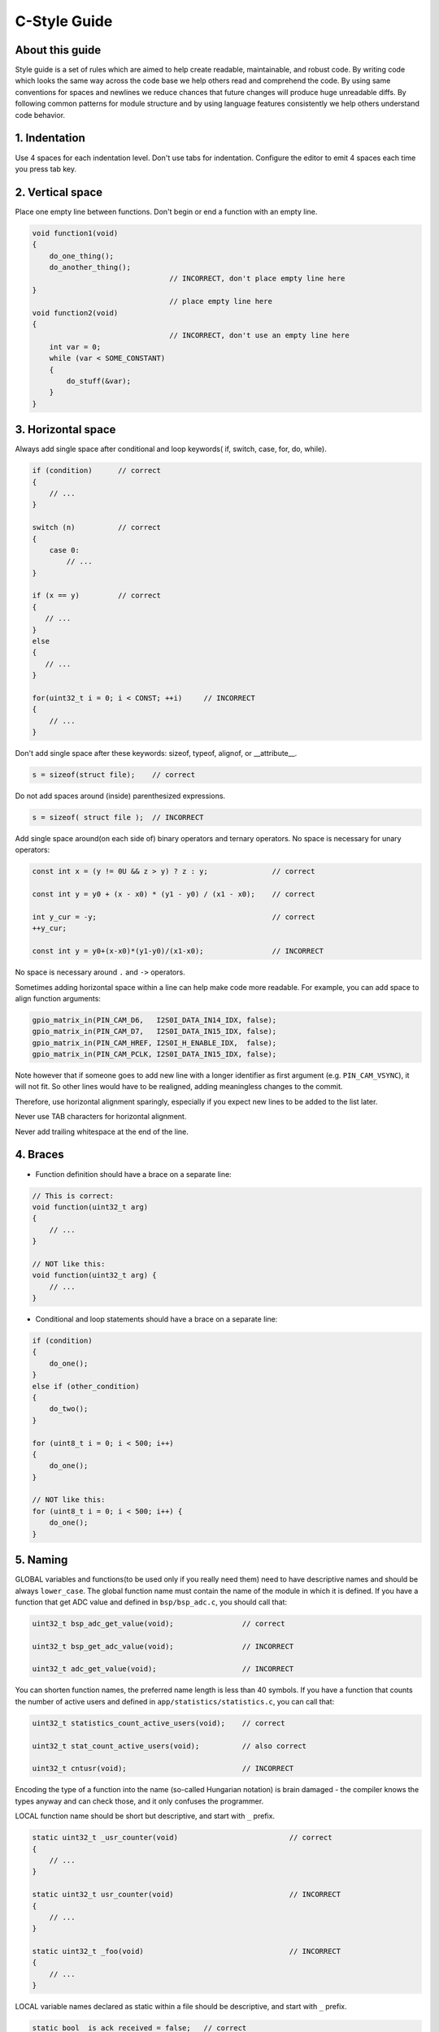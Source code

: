 
C-Style Guide
===============================================


About this guide
----------------
 
Style guide is a set of rules which are aimed to help create readable, maintainable, and robust code. By writing code which looks the same way across the code base we help others read and comprehend the code. By using same conventions for spaces and newlines we reduce chances that future changes will produce huge unreadable diffs. By following common patterns for module structure and by using language features consistently we help others understand code behavior.


1. Indentation
--------------

Use 4 spaces for each indentation level. Don't use tabs for indentation. Configure the editor to emit 4 spaces each time you press tab key.

2. Vertical space
-----------------

Place one empty line between functions. Don't begin or end a function with an empty line.

.. code-block:: c

    void function1(void)
    {
        do_one_thing();
        do_another_thing();
                                    // INCORRECT, don't place empty line here
    }
                                    // place empty line here
    void function2(void)
    {
                                    // INCORRECT, don't use an empty line here
        int var = 0;
        while (var < SOME_CONSTANT) 
        {
            do_stuff(&var);
        }
    }

3. Horizontal space
-------------------

Always add single space after conditional and loop keywords( if, switch, case, for, do, while). 

.. code-block:: c

    if (condition)      // correct
    {   
        // ...
    }

    switch (n)          // correct 
    {        
        case 0:
            // ...
    }

    if (x == y)         // correct
    {       
       // ...
    } 
    else 
    {
       // ...
    }

    for(uint32_t i = 0; i < CONST; ++i)     // INCORRECT
    {    
        // ... 
    }

Don't add single space after these keywords: sizeof, typeof, alignof, or __attribute__. 

.. code-block:: c

    s = sizeof(struct file);    // correct

Do not add spaces around (inside) parenthesized expressions.

.. code-block:: c 

    s = sizeof( struct file );  // INCORRECT

Add single space around(on each side of) binary operators and ternary operators. No space is necessary for unary operators:

.. code-block:: c

    const int x = (y != 0U && z > y) ? z : y;               // correct
    
    const int y = y0 + (x - x0) * (y1 - y0) / (x1 - x0);    // correct

    int y_cur = -y;                                         // correct
    ++y_cur;

    const int y = y0+(x-x0)*(y1-y0)/(x1-x0);                // INCORRECT

No space is necessary around ``.`` and ``->`` operators.


Sometimes adding horizontal space within a line can help make code more readable. For example, you can add space to align function arguments:

.. code-block:: c

    gpio_matrix_in(PIN_CAM_D6,   I2S0I_DATA_IN14_IDX, false);
    gpio_matrix_in(PIN_CAM_D7,   I2S0I_DATA_IN15_IDX, false);
    gpio_matrix_in(PIN_CAM_HREF, I2S0I_H_ENABLE_IDX,  false);
    gpio_matrix_in(PIN_CAM_PCLK, I2S0I_DATA_IN15_IDX, false);

Note however that if someone goes to add new line with a longer identifier as first argument (e.g.  ``PIN_CAM_VSYNC``), it will not fit. So other lines would have to be realigned, adding meaningless changes to the commit. 

Therefore, use horizontal alignment sparingly, especially if you expect new lines to be added to the list later.

Never use TAB characters for horizontal alignment.

Never add trailing whitespace at the end of the line.


4. Braces
---------

- Function definition should have a brace on a separate line:

.. code-block:: c

    // This is correct:
    void function(uint32_t arg)
    {
        // ...
    }

    // NOT like this:
    void function(uint32_t arg) {
        // ...
    }

- Conditional and loop statements should have a brace on a separate line:

.. code-block:: c

    if (condition) 
    {
        do_one();
    } 
    else if (other_condition) 
    {
        do_two();
    }

    for (uint8_t i = 0; i < 500; i++)
    {
        do_one();
    }
      
    // NOT like this:
    for (uint8_t i = 0; i < 500; i++) {
        do_one();
    }

5. Naming
---------

GLOBAL variables and functions(to be used only if you really need them) need to have descriptive names and should be always ``lower_case``.
The global function name must contain the name of the module in which it is defined.
If you have a function that get ADC value and defined in ``bsp/bsp_adc.c``, you should call that: 

.. code-block:: c

    uint32_t bsp_adc_get_value(void);                // correct

    uint32_t bsp_get_adc_value(void);                // INCORRECT

    uint32_t adc_get_value(void);                    // INCORRECT

You can shorten function names, the preferred name length is less than 40 symbols.
If you have a function that counts the number of active users and defined in ``app/statistics/statistics.c``, you can call that:

.. code-block:: c

    uint32_t statistics_count_active_users(void);    // correct 

    uint32_t stat_count_active_users(void);          // also correct

    uint32_t cntusr(void);                           // INCORRECT  

Encoding the type of a function into the name (so-called Hungarian
notation) is brain damaged - the compiler knows the types anyway and can
check those, and it only confuses the programmer.

LOCAL function name should be short but descriptive, and start with  ``_`` prefix.

.. code-block:: c

    static uint32_t _usr_counter(void)                          // correct
    {
        // ... 
    }

    static uint32_t usr_counter(void)                           // INCORRECT
    {
        // ... 
    }

    static uint32_t _foo(void)                                  // INCORRECT
    {
        // ...
    }

LOCAL variable names declared as static within a file should be descriptive, and start with  ``_`` prefix.

.. code-block:: c

    static bool _is_ack_received = false;   // correct
    static bool _is_ack = false;            // also correct
    static bool is_ack_received = false;    // INCORRECT
    static bool _flag1 = false;             // INCORRECT

LOCAL variable names should be short, and to the point.  If you have
some random integer loop counter, it should probably be called ``i``.
Calling it ``loop_counter`` is non-productive, if there is no chance of it
being mis-understood.  Similarly, ``tmp`` can be just about any type of
variable that is used to hold a temporary value.

CONST variable names should be always UPPERCASE.

.. code-block:: c

    const uint32_t DAYS_IN_WEEK = 7U;       // correct
    const uint32_t days_in_week = 7U;       // INCORRECT

DEFINE statements and macros names should be always UPPERCASE.

.. code-block:: c

    #define SEC_PER_YEAR         (60U * 60U * 24U * 365UL)     // correct
    #define MESSAGE_BUFFER_SIZE  (512U)                        // correct
    #define MIN(x,y)             (((x) < (y)) ? (x) : (y))     // correct
    #define min(x,y)             (((x) < (y)) ? (x) : (y))     // INCORRECT 

6. Enum
--------

It's preferable to use ``enum`` instead ``#define`` when defining several related constants. Enum should have a brace on a separate line.
Don't begin or end an ``enum`` with an empty line. Enum members must be written in a column.

.. code-block:: c

    enum example_e                          // correct 
    {   
        FIELD_1,
        FIELD_2,
        FIELD_3 
    };

    enum example_e {                        // INCORRECT
         
        FIELD_1,
        FIELD_2,
        FIELD_3 
    };

    enum example_e {ELM_1, ELM_2, ELM_3};   // INCORRECT

Enum should have descriptive name and the name must end with the ``_e`` postfix.
Enum member names should be always UPPERCASE and must contain at least part of the ``enum`` name.

.. code-block:: c

    enum gnss_mode_e                        // correct 
    {               
        GNSS_MODE_GPS,
        GNSS_MODE_SBAS,
        GNSS_MODE_GALILEO,
        GNSS_MODE_BEIDOU,
        GNSS_MODE_IMES,
        GNSS_MODE_QZSS,
        GNSS_MODE_GLONASS
    };

    enum gnss_mode_e                        // also correct
    {                
        MODE_GPS,
        MODE_SBAS,
        MODE_GALILEO,
        MODE_BEIDOU,
        MODE_IMES,
        MODE_QZSS,
        MODE_GLONASS
    };

    enum gnss_mode_e                        // INCORRECT
    {
        mode_gps,
        mode_sbas,
        mode_galileo,
        mode_beidou,
    };

    enum gnss_mode_e                         // INCORRECT  
    {              
        GPS,
        SBAS,
        GALILEO,
        BEIDOU,
        IMES,
        QZSS,
        GLONASS
    };

7. Struct
----------

Struct should have descriptive name and the name must end with the ``_s`` postfix. Struct should have a brace on a separate line. Don't begin or end a ``struct`` with an empty line. Struct members should be always ``lower_case`` and written in a column.

.. code-block:: c

    struct sample_s                         // correct
    {
        uint32_t first_field;
        uint8_t second_field;
        uint8_t third_field;
    };
     
    struct sample_s                         // INCORRECT
    {
        uint32_t FirstField;
        uint8_t SecondField;
        uint8_t ThirdField;
    };
     
    struct sample_s { uint32_t first_field; uint8_t second_field; uint8_t third_field; };  // INCORRECT

8. Typedef
----------

Typedef should have a brace on a separate line. Don't begin or end a ``typedef`` with an empty line. Typedef should have descriptive name and the name must end with the ``_t`` postfix. Add single space between closing brace and ``typedef`` name.

.. code-block:: c

    typedef struct sample_s                 // correct
    {
        uint32_t first_field;
        uint8_t second_field;
        uint8_t third_field;
    } sample_t;
     
    typedef struct sample_s {               // INCORRECT
        uint32_t first_field;
        uint8_t second_field;
        uint8_t third_field;
    } sample_t;
    
    //  INCORRECT 
    struct sample_s { uint32_t first_field; uint8_t second_field; uint8_t third_field;} sample_t; 

9. Functions
------------

Functions should be short and sweet, and do just one thing.  They should
fit on one or two screenfuls of text (the ISO/ANSI screen size is 80x24,
as we all know), and do one thing and do that well.

The maximum length of a function is inversely proportional to the
complexity and indentation level of that function.  So, if you have a
conceptually simple function that is just one long (but simple)
case-statement, where you have to do lots of small things for a lot of
different cases, it's OK to have a longer function.

However, if you have a complex function, and you suspect that a
less-than-gifted first-year high-school student might not even
understand what the function is all about, you should adhere to the
maximum limits all the more closely.  Use helper functions with
descriptive names (you can ask the compiler to in-line them if you think
it's performance-critical, and it will probably do a better job of it
than you would have done).

Another measure of the function is the number of local variables.  They
shouldn't exceed 5-10, or you're doing something wrong.  Re-think the
function, and split it into smaller pieces.  A human brain can
generally easily keep track of about 7 different things, anything more
and it gets confused.

10.Function arguments
---------------------

All arguments passed by value and do not modified in function must be labeled ``const``.

.. code-block:: c

    void some_function(const uint32_t ext_arg)      // correct
    {
        static uint32_t sample_arg = 0U;

        if(sample_arg != ext_arg) 
        {
            do_something();
            sample_arg = ext_arg;
        }
    }

    void some_function(uint32_t ext_arg)            // INCORRECT
    {
        static uint32_t sample_arg = 0U;

        if(sample_arg != ext_arg) 
        {
            do_something();
            sample_arg = ext_arg;
        }
    }

All pointers to arguments passed to function and do not modified in function must be labeled ``const``.

.. code-block:: c

    bool check_settings(settings_t* const settings) // correct
    {
        //...     
        if(settings != NULL) 
        {
            return true;
        }
        return false;
    }

    bool check_settings(settings_t* settings)       // INCORRECT
    {
        //...
        if(settings != NULL) 
        {
            return true;
        }
        return false;
    }

Do not pass to much arguments to function, use ``struct``, ``typedef`` instead.

.. code-block:: c  

    // INCORRECT 
    void some_function(const uint8_t *const a, const uint32_t b, const uint32_t c, 
                        const uint32_t d, const uint32_t e, const uint32_t f,
                        const uint32_t x, const uint32_t y, const uint32_t z)         
    {
        // ... 
    }   

11. Comments
------------

Use ``//`` for single line comments. For multi-line comments it is okay to use either ``//`` on each line or a ``/* */`` block.

Although not directly related to formatting, here are a few notes about using comments effectively.

- Don't use single comments to disable some functionality:

.. code-block:: c

    void init_something(void)
    {
        setup_dma();
        // load_resources();                // WHY is this thing commented, asks the reader?
        start_timer();
    }

- If some code is no longer required, remove it completely. If you need it you can always look it up in git history of this file. If you disable some call because of temporary reasons, with an intention to restore it in the future, add explanation on the adjacent line:

.. code-block:: c

    void init_something(void)
    {
        setup_dma();
        // TODO: we should load resources here, but loader is not fully integrated yet.
        // load_resources();
        start_timer();
    }

- Same goes for ``#if 0 ... #endif`` blocks. Remove code block completely if it is not used. Otherwise, add comment explaining why the block is disabled. Don't use ``#if 0 ... #endif`` or comments to store code snippets which you may need in the future.

- Don't add trivial comments about authorship and change date. You can always look up who modified any given line using git. E.g. this comment adds clutter to the code without adding any useful information:

.. code-block:: c

    void init_something(void)
    {
        setup_dma();
        // XXX add 2016-09-01
        init_dma_list();
        fill_dma_item(0);
        // end XXX add
        start_timer();
    }

The preferred style for long (multi-line) comments is: 

.. code-block:: c

    /**
     * This is the preferred style for multi-line
     * comments.
     * Please use it consistently.
     *
     * Description:  A column of asterisks on the left side,
     * with beginning and ending almost-blank lines.
     */

12. Breaking long lines and strings
-----------------------------------

The limit on the length of lines is 80 columns and this is a strongly preferred limit.
Statements longer than 80 columns will be broken into sensible chunks, unless exceeding 80 columns significantly increases 
readability and does not hide information. Descendants are always substantially shorter than the parent and are placed substantially to the right. 
The same applies to function headers with a long argument list. 
However, never break user-visible strings such as printk messages, because that breaks the ability to grep for them. 

.. code-block:: c

    // This is correct
    void some_function(const uint8_t* const x, const uint32_t y,
                        const uint32_t z, bool* const q)               
    {
        // ...
    }                        

    // This is also correct
    void some_function_with_a_very_long_name(
                        const uint8_t* const x, const uint32_t y, 
                        const uint32_t z, bool* const q) 
    {
        // ...
    }

    // INCORRECT 
    void some_function(const uint8_t* const x, const uint32_t y, const uint32_t z, bool* const q)         
    {
        // ... 
    }                        

12. Inline assembly
-------------------

In architecture-specific code, you may need to use inline assembly to interface
with CPU or platform functionality.  Don't hesitate to do so when necessary.
However, don't use inline assembly gratuitously when C can do the job.  You can
and should poke hardware from C when possible.

Consider writing simple helper functions that wrap common bits of inline
assembly, rather than repeatedly writing them with slight variations.  Remember
that inline assembly can use C parameters.

Large, non-trivial assembly functions should go in .S files, with corresponding
C prototypes defined in C header files.  The C prototypes for assembly
functions should use ``asmlinkage``.

You may need to mark your asm statement as volatile, to prevent GCC from
removing it if GCC doesn't notice any side effects.  You don't always need to
do so, though, and doing so unnecessarily can limit optimization.

When writing a single inline assembly statement containing multiple
instructions, put each instruction on a separate line in a separate quoted
string, and end each string except the last with ``\n\t`` to properly indent
the next instruction in the assembly output:

.. code-block:: c

    asm ("magic %reg1, #42\n\t"
         "more_magic %reg2, %reg3"
         : /* outputs */ : /* inputs */ : /* clobbers */);

13. File structure
--------------------

In ``.c`` files it is desirable that you follow the next file structure:

.. code-block:: c

    /* ===== INCLUDES =========================================================== */

    #include <string.h>

    /* ===== DEFINE ============================================================= */

    #define MIN(x,y)             (((x) < (y)) ? (x) : (y))

    /* ===== ENUMS ============================================================== */

    enum sample_e                           
    {   
        SAMPLE_FIELD_1,
        SAMPLE_FIELD_2,
        SAMPLE_FIELD_3 
    };

    /* ===== TYPES ============================================================== */

    typedef struct sample_s                 
    {                       
        uint32_t first_field;
        uint8_t second_field;
        uint8_t third_field;
        bool sample_flag;
    } sample_t;

    /* ===== STRUCTURES ========================================================= */

    struct some_struct_s                         
    {                       
        uint32_t first_field;
        uint8_t second_field;
        bool sample_flag;
    };

    /* ===== LOCAL FUNCTIONS PROTOTYPES ========================================= */

    static uint32_t _some_function(void); 

    /* ===== LOCAL VARIABLES ==================================================== */

    static bool _is_whatever = true;

    /* ===== GLOBAL FUNCTIONS =================================================== */

    void some_task(void)
    {
        //...
    }

    /* ===== LOCAL FUNCTIONS ==================================================== */

    static uint32_t _some_function(void)
    {
        //...
    }
- Note that static function should ALWAYS have prototype.

In ``.h`` files it is desirable that you follow the next file structure:

.. code-block:: c

    /* ===== INCLUDES =========================================================== */

    #include <string.h>

    /* ===== DEFINE ============================================================= */

    #define MIN(x,y)             (((x) < (y)) ? (x) : (y))

    /* ===== ENUMS ============================================================== */

    enum sample_e                           
    {   
        SAMPLE_FIELD_1,
        SAMPLE_FIELD_2,
        SAMPLE_FIELD_3 
    };

    /* ===== TYPES ============================================================== */

    typedef struct sample_s                 
    {                       
        uint32_t first_field;
        uint8_t second_field;
        uint8_t third_field;
        bool sample_flag;
    } sample_t;

    /* ===== GLOBAL FUNCTIONS PROTOTYPES ======================================== */

    void some_task(void);

Formatting your code
^^^^^^^^^^^^^^^^^^^^

You can use ``astyle`` program to format your code according to the above recommendations.

Appendix 1. References
----------------------

The C Programming Language, Second Edition
by Brian W. Kernighan and Dennis M. Ritchie.
Prentice Hall, Inc., 1988.
ISBN 0-13-110362-8 (paperback), 0-13-110370-9 (hardback).

The Practice of Programming
by Brian W. Kernighan and Rob Pike.
Addison-Wesley, Inc., 1999.
ISBN 0-201-61586-X.

GNU manuals - where in compliance with K&R and this text - for cpp, gcc,
gcc internals and indent, all available from http://www.gnu.org/manual/

WG14 is the international standardization working group for the programming
language C, URL: http://www.open-std.org/JTC1/SC22/WG14/

Kernel process/coding-style.rst, by greg@kroah.com at OLS 2002:
http://www.kroah.com/linux/talks/ols_2002_kernel_codingstyle_talk/html/

Linux kernel coding style:
https://www.kernel.org/doc/html/v4.10/process/coding-style.html